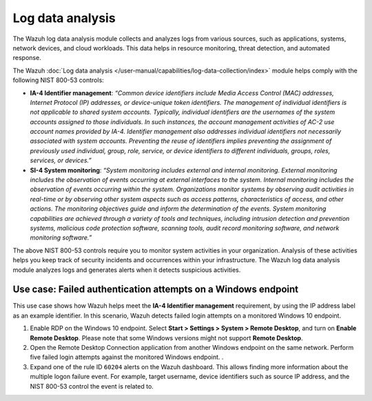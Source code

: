 .. Copyright (C) 2015, Wazuh, Inc.

.. meta::
  :description: Check out this section to learn more about how to use Wazuh for NIST 800-53 compliance.

Log data analysis
=================

The Wazuh log data analysis module collects and analyzes logs from various sources, such as applications, systems, network devices, and cloud workloads. This data helps in resource monitoring, threat detection, and automated response. 

The Wazuh :doc:`Log data analysis </user-manual/capabilities/log-data-collection/index>` module helps comply with the following NIST 800-53 controls:

- **IA-4 Identifier management**: *“Common device identifiers include Media Access Control (MAC) addresses, Internet Protocol (IP) addresses, or device-unique token identifiers. The management of individual identifiers is not applicable to shared system accounts. Typically, individual identifiers are the usernames of the system accounts assigned to those individuals. In such instances, the account management activities of AC-2 use account names provided by IA-4. Identifier management also addresses individual identifiers not necessarily associated with system accounts. Preventing the reuse of identifiers implies preventing the assignment of previously used individual, group, role, service, or device identifiers to different individuals, groups, roles, services, or devices.”*

- **SI-4 System monitoring**: *“System monitoring includes external and internal monitoring. External monitoring includes the observation of events occurring at external interfaces to the system. Internal monitoring includes the observation of events occurring within the system. Organizations monitor systems by observing audit activities in real-time or by observing other system aspects such as access patterns, characteristics of access, and other actions. The monitoring objectives guide and inform the determination of the events. System monitoring capabilities are achieved through a variety of tools and techniques, including intrusion detection and prevention systems, malicious code protection software, scanning tools, audit record monitoring software, and network monitoring software.”*

The above NIST 800-53 controls require you to monitor system activities in your organization. Analysis of these activities helps you keep track of security incidents and occurrences within your infrastructure. The Wazuh log data analysis module analyzes logs and generates alerts when it detects suspicious activities. 

Use case: Failed authentication attempts on a Windows endpoint 
--------------------------------------------------------------

This use case shows how Wazuh helps meet the **IA-4 Identifier management** requirement, by using the IP address label as an example identifier. In this scenario, Wazuh detects failed login attempts on a monitored Windows 10 endpoint. 

#. Enable RDP on the Windows 10 endpoint. Select **Start > Settings > System > Remote Desktop**, and turn on **Enable Remote Desktop**. Please note that some Windows versions might not support **Remote Desktop**.

#. Open the Remote Desktop Connection application from another Windows endpoint on the same network. Perform five failed login attempts against the monitored Windows endpoint. .

   .. thumbnail:: /images/nist/open-remote-desktop.png    
      :title: Open the Remote Desktop
      :alt: Open the Remote Desktop
      :align: center
      :width: 80%


#. Expand one of the rule ID ``60204`` alerts on the Wazuh dashboard. This allows finding more information about the multiple logon failure event. For example, target username, device identifiers such as source IP address, and the NIST 800-53 control the event is related to. 
 
   .. thumbnail:: /images/nist/expand-alert.png    
      :title: Expand an alert on the Wazuh dashboard
      :alt: Expand an alert on the Wazuh dashboard
      :align: center
      :width: 80%